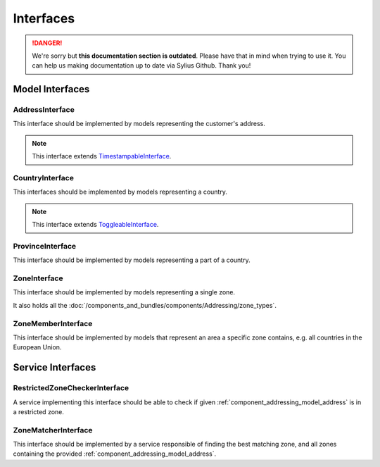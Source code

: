 .. rst-class:: outdated

Interfaces
==========

.. danger::

   We're sorry but **this documentation section is outdated**. Please have that in mind when trying to use it.
   You can help us making documentation up to date via Sylius Github. Thank you!

Model Interfaces
----------------

.. _component_addressing_model_address-interface:

AddressInterface
~~~~~~~~~~~~~~~~

This interface should be implemented by models representing the customer's address.

.. note::
   This interface extends `TimestampableInterface <https://github.com/Sylius/SyliusResourceBundle/blob/master/src/Component/Model/TimestampableInterface.php>`_.

.. _component_addressing_model_country-interface:

CountryInterface
~~~~~~~~~~~~~~~~

This interfaces should be implemented by models representing a country.

.. note::
   This interface extends `ToggleableInterface <https://github.com/Sylius/SyliusResourceBundle/blob/master/src/Component/Model/ToggleableInterface.php>`_.

.. _component_addressing_model_province-interface:

ProvinceInterface
~~~~~~~~~~~~~~~~~

This interface should be implemented by models representing a part of a country.

.. _component_addressing_model_zone-interface:

ZoneInterface
~~~~~~~~~~~~~

This interface should be implemented by models representing a single zone.

It also holds all the :doc:`/components_and_bundles/components/Addressing/zone_types`.

.. _component_addressing_model_zone-member-interface:

ZoneMemberInterface
~~~~~~~~~~~~~~~~~~~

This interface should be implemented by models that represent an area a specific
zone contains, e.g. all countries in the European Union.

Service Interfaces
------------------

.. _component_addressing_checker_restricted-zone-checker-interface:

RestrictedZoneCheckerInterface
~~~~~~~~~~~~~~~~~~~~~~~~~~~~~~

A service implementing this interface should be able to check
if given :ref:`component_addressing_model_address` is in a restricted zone.

.. _component_addressing_matcher_zone-matcher-interface:

ZoneMatcherInterface
~~~~~~~~~~~~~~~~~~~~

This interface should be implemented by a service responsible of finding the best matching zone,
and all zones containing the provided :ref:`component_addressing_model_address`.
